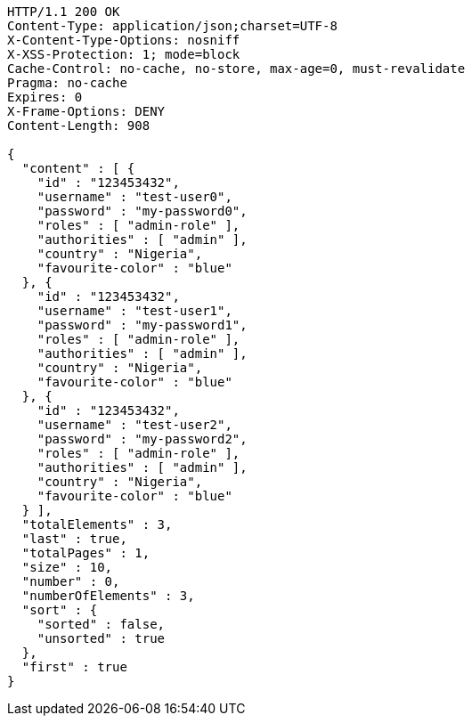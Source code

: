 [source,http,options="nowrap"]
----
HTTP/1.1 200 OK
Content-Type: application/json;charset=UTF-8
X-Content-Type-Options: nosniff
X-XSS-Protection: 1; mode=block
Cache-Control: no-cache, no-store, max-age=0, must-revalidate
Pragma: no-cache
Expires: 0
X-Frame-Options: DENY
Content-Length: 908

{
  "content" : [ {
    "id" : "123453432",
    "username" : "test-user0",
    "password" : "my-password0",
    "roles" : [ "admin-role" ],
    "authorities" : [ "admin" ],
    "country" : "Nigeria",
    "favourite-color" : "blue"
  }, {
    "id" : "123453432",
    "username" : "test-user1",
    "password" : "my-password1",
    "roles" : [ "admin-role" ],
    "authorities" : [ "admin" ],
    "country" : "Nigeria",
    "favourite-color" : "blue"
  }, {
    "id" : "123453432",
    "username" : "test-user2",
    "password" : "my-password2",
    "roles" : [ "admin-role" ],
    "authorities" : [ "admin" ],
    "country" : "Nigeria",
    "favourite-color" : "blue"
  } ],
  "totalElements" : 3,
  "last" : true,
  "totalPages" : 1,
  "size" : 10,
  "number" : 0,
  "numberOfElements" : 3,
  "sort" : {
    "sorted" : false,
    "unsorted" : true
  },
  "first" : true
}
----